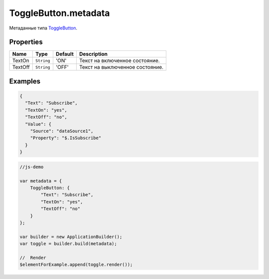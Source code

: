 ToggleButton.metadata
---------------------

Метаданные типа `ToggleButton <./>`__.

Properties
~~~~~~~~~~

.. list-table::
   :header-rows: 1

   * - Name
     - Type
     - Default
     - Description
   * - TextOn
     - ``String``
     - 'ON'
     - Текст на включенное состояние.
   * - TextOff
     - ``String``
     - 'OFF'
     - Текст на выключенное состояние.


Examples
~~~~~~~~

.. code:: json

    {
      "Text": "Subscribe",
      "TextOn": "yes",
      "TextOff": "no",
      "Value": {
        "Source": "dataSource1",
        "Property": "$.IsSubscribe"
      }
    }

.. code:: js

    //js-demo

    var metadata = {
        ToggleButton: {
            "Text": "Subscribe",
            "TextOn": "yes",
            "TextOff": "no"
        }
    };

    var builder = new ApplicationBuilder();
    var toggle = builder.build(metadata);

    //  Render
    $elementForExample.append(toggle.render());
